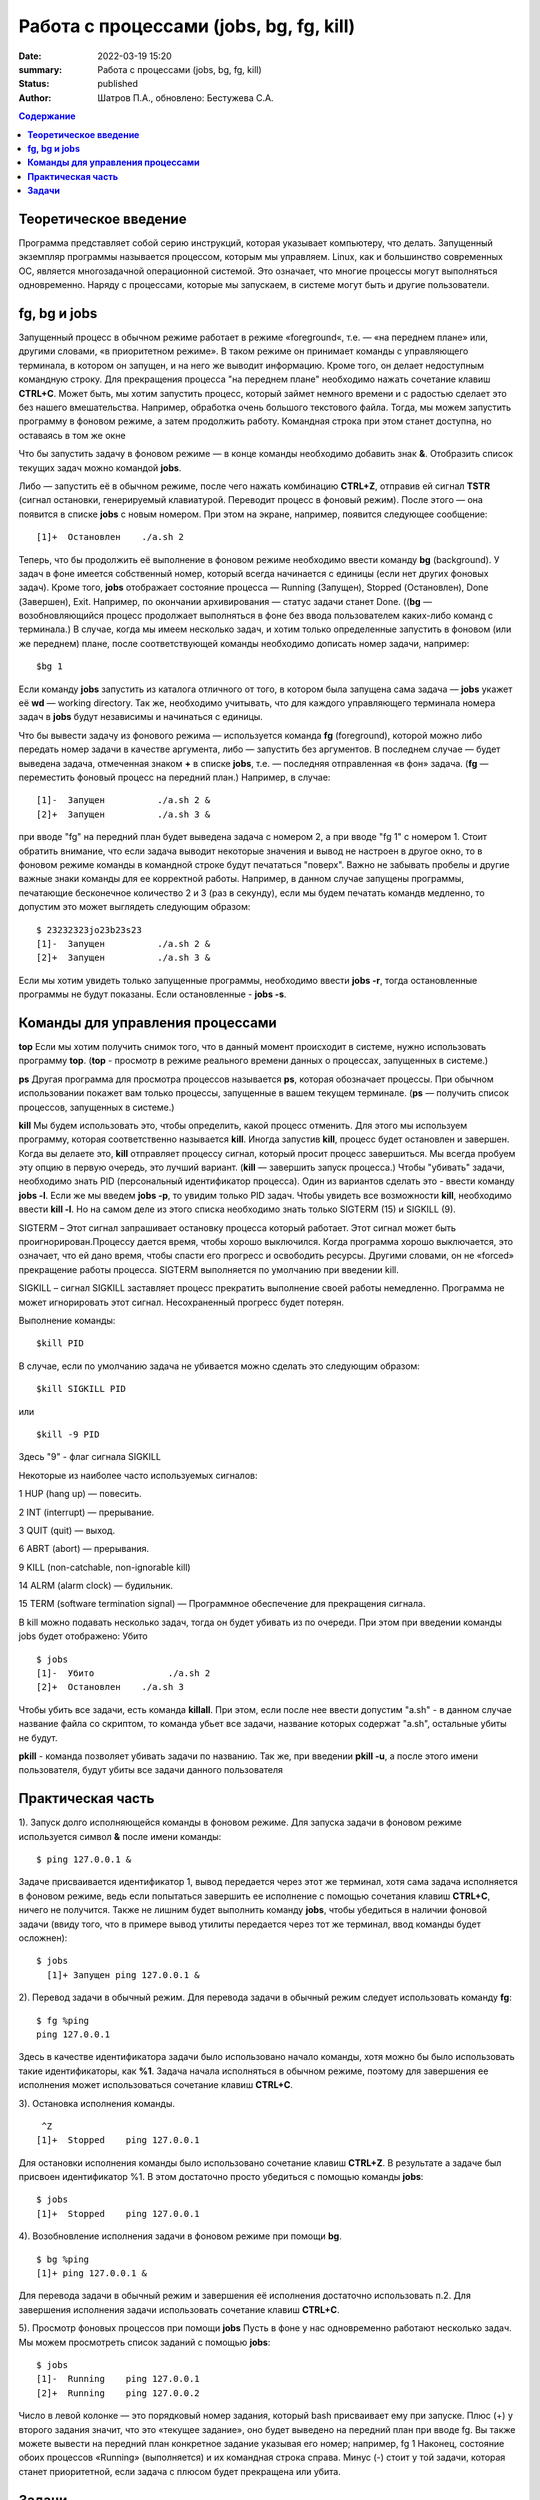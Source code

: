 Работа с процессами (jobs, bg, fg, kill) 
###############################################

:date: 2022-03-19 15:20
:summary:  Работа с процессами (jobs, bg, fg, kill) 
:status: published
:author: Шатров П.А., обновлено: Бестужева С.А.


.. contents:: **Содержание**

**Теоретическое введение** 
============================
Программа представляет собой серию инструкций, которая указывает компьютеру, что делать. Запущенный экземпляр программы называется процессом, которым мы управляем.
Linux,  как и большинство современных ОС, является многозадачной операционной системой. Это означает, что многие процессы могут выполняться одновременно. 
Наряду с процессами, которые мы запускаем, в системе могут быть и другие пользователи.

**fg, bg и jobs**
============================
Запущенный процесс в обычном режиме работает в режиме «foreground«, т.е. — «на переднем плане» или, другими словами, «в приоритетном режиме». 
В таком режиме он принимает команды с управляющего терминала, в котором он запущен, и на него же выводит информацию. Кроме того, он делает недоступным командную строку. 
Для прекращения процесса "на переднем плане" необходимо нажать сочетание клавиш **CTRL+C**.
Может быть, мы хотим запустить процесс, который займет немного времени и с радостью сделает это без нашего вмешательства. Например, обработка очень большого текстового файла.
Тогда, мы можем запустить программу в фоновом режиме, а затем продолжить работу. Командная строка при этом станет доступна, но оставаясь в том же окне 

Что бы запустить задачу в фоновом режиме — в конце команды необходимо добавить знак **&**.
Отобразить список текущих задач можно командой **jobs**.

Либо — запустить её в обычном режиме, после чего нажать комбинацию **CTRL+Z**, отправив ей сигнал **TSTR** (сигнал остановки, генерируемый клавиатурой. 
Переводит процесс в фоновый режим). После этого — она появится в списке **jobs** с новым номером. При этом на экране, например, появится следующее сообщение:
::

    [1]+  Остановлен    ./a.sh 2

Теперь, что бы продолжить её выполнение в фоновом режиме необходимо ввести команду **bg** (background).
У задач в фоне имеется собственный номер, который всегда начинается с единицы (если нет других фоновых задач). 
Кроме того, **jobs** отображает состояние процесса — Running (Запущен), Stopped (Остановлен), Done (Завершен), Exit. Например, по окончании архивирования — статус задачи станет Done.
((**bg** —  возобновляющийся процесс продолжает выполняться в фоне без ввода пользователем каких-либо команд с терминала.)
В случае, когда мы имеем несколько задач, и хотим только определенные запустить в фоновом (или же переднем) плане, после соответствующей команды необходимо дописать номер задачи, например:
::

    $bg 1

Если команду **jobs** запустить из каталога отличного от того, в котором была запущена сама задача — **jobs** укажет её **wd** — working directory. 
Так же, необходимо учитывать, что для каждого управляющего терминала номера задач в **jobs** будут независимы и начинаться с единицы.

Что бы вывести задачу из фонового режима — используется команда **fg** (foreground), которой можно либо передать номер задачи в качестве аргумента, 
либо — запустить без аргументов. В последнем случае — будет выведена задача, отмеченная знаком **+** в списке **jobs**, т.е. — последняя отправленная «в фон» задача.
(**fg** — переместить фоновый процесс на передний план.) Например, в случае:
::

    [1]-  Запущен          ./a.sh 2 &
    [2]+  Запущен          ./a.sh 3 &

при вводе "fg" на передний план будет выведена задача с номером 2, а при вводе "fg 1" с номером 1.
Стоит обратить внимание, что если задача выводит некоторые значения и вывод не настроен в другое окно, то в фоновом режиме команды в командной строке будут печататься "поверх". Важно не забывать пробелы и другие важные знаки команды для ее корректной работы. Например, в данном случае запущены программы, печатающие бесконечное количество 2 и 3 (раз в секунду), если мы будем печатать командв медленно, то допустим это может выглядеть следующим образом:
::

    $ 23232323jo23b23s23
    [1]-  Запущен          ./a.sh 2 &
    [2]+  Запущен          ./a.sh 3 &

Если мы хотим увидеть только запущенные программы, необходимо ввести **jobs -r**, тогда остановленные программы не будут показаны. Если остановленные - **jobs -s**.

**Команды для управления процессами**
========================================

**top**
Если мы хотим получить снимок того, что в данный момент происходит в системе, нужно использовать программу **top**.
(**top** - просмотр в режиме реального времени данных о процессах, запущенных в системе.)

**ps**
Другая программа для просмотра процессов называется **ps**, которая обозначает процессы. При обычном использовании покажет вам только процессы, запущенные в вашем текущем
терминале. 
(**ps** — получить список процессов, запущенных в системе.)

**kill**
Мы будем использовать это, чтобы определить, какой процесс отменить. Для этого мы используем программу, которая соответственно называется **kill**. 
Иногда запустив **kill**, процесс будет остановлен и завершен. Когда вы делаете это, **kill** отправляет процессу сигнал, который просит процесс завершиться. 
Мы всегда пробуем эту опцию в первую очередь, это лучший вариант.
(**kill** — завершить запуск процесса.)
Чтобы "убивать" задачи, необходимо знать PID (персональный идентификатор процесса). Один из вариантов сделать это - ввести команду **jobs -l**. Если же мы введем **jobs -p**, то увидим только PID задач.
Чтобы увидеть все возможности **kill**, необходимо ввести **kill -l**. Но на самом деле из этого списка необходимо знать только SIGTERM (15) и SIGKILL (9).

SIGTERM –  Этот сигнал запрашивает остановку процесса который работает. Этот сигнал может быть проигнорирован.Процессу дается время, чтобы хорошо выключился.
Когда программа хорошо выключается, это означает, что ей дано время, чтобы спасти его прогресс и освободить ресурсы. Другими словами, он не «forced» прекращение работы процесса. SIGTERM выполняется по умолчанию при введении kill.

SIGKILL –  сигнал SIGKILL заставляет процесс прекратить выполнение своей работы немедленно. Программа не может игнорировать этот сигнал. Несохраненный прогресс будет потерян.

Выполнение команды:
::
    
    $kill PID

В случае, если по умолчанию задача не убивается можно сделать это следующим образом:
::

    $kill SIGKILL PID

или
::

    $kill -9 PID
  
Здесь "9" - флаг сигнала SIGKILL

Некоторые из наиболее часто используемых сигналов:

1 HUP (hang up) — повесить.

2 INT (interrupt) — прерывание.

3 QUIT (quit) — выход.

6 ABRT (abort) — прерывания.

9 KILL (non-catchable, non-ignorable kill)

14 ALRM (alarm clock) — будильник.

15 TERM (software termination signal) — Программное обеспечение для прекращения сигнала.

В kill можно подавать несколько задач, тогда он будет убивать из по очереди. При этом при введении команды jobs будет отображено: Убито
::

    $ jobs
    [1]-  Убито              ./a.sh 2
    [2]+  Остановлен    ./a.sh 3

Чтобы убить все задачи, есть команда **killall**.
При этом, если после нее ввести допустим "a.sh" - в данном случае название файла со скриптом, то команда убьет все задачи, название которых содержат "a.sh", остальные убиты не будут.

**pkill**
- команда позволяет убивать задачи по названию. Так же, при введении **pkill -u**, а после этого имени пользователя, будут убиты все задачи данного пользователя

**Практическая часть**
============================

1).  Запуск долго исполняющейся команды в фоновом режиме.
Для запуска задачи в фоновом режиме используется символ **&** после имени команды:
::

    $ ping 127.0.0.1 &

Задаче присваивается идентификатор 1, вывод передается через этот же терминал, хотя сама задача исполняется в фоновом режиме, ведь если попытаться завершить
ее исполнение с помощью сочетания клавиш **CTRL+C**, ничего не получится. Также не лишним будет выполнить команду **jobs**, чтобы убедиться в наличии фоновой задачи
(ввиду того, что в примере вывод утилиты передается через тот же терминал, ввод команды будет осложнен): 

::

  $ jobs
    [1]+ Запущен ping 127.0.0.1 &
    
2). Перевод задачи в обычный режим.
Для перевода задачи в обычный режим следует использовать команду **fg**:
::

    $ fg %ping
    ping 127.0.0.1

Здесь в качестве идентификатора задачи было использовано начало команды, хотя можно бы было использовать такие идентификаторы, как **%1**. 
Задача начала исполняться в обычном режиме, поэтому для завершения ее исполнения может использоваться сочетание клавиш **CTRL+C**.

3). Остановка исполнения команды.
::

     ^Z
    [1]+  Stopped    ping 127.0.0.1

Для остановки исполнения команды было использовано сочетание клавиш **CTRL+Z**. В результате а задаче был присвоен идентификатор %1.
В этом достаточно просто убедиться с помощью команды **jobs**:
::

    $ jobs
    [1]+  Stopped    ping 127.0.0.1

4). Возобновление исполнения задачи в фоновом режиме при помощи **bg**.
::

    $ bg %ping
    [1]+ ping 127.0.0.1 &

Для перевода задачи в обычный режим и завершения её исполнения достаточно использовать п.2. Для завершения исполнения задачи использовать сочетание клавиш **CTRL+C**.

5). Просмотр фоновых процессов при помощи **jobs**
Пусть в фоне у нас одновременно работают несколько задач. Мы можем просмотреть список заданий с помощью **jobs**:
::

     $ jobs
     [1]-  Running    ping 127.0.0.1
     [2]+  Running    ping 127.0.0.2

Число в левой колонке — это порядковый номер задания, который bash присваивает ему при запуске. Плюс (+) у второго задания значит, что это «текущее задание»,
оно будет выведено на передний план при вводе fg. Вы также можете вывести на передний план конкретное задание указывая его номер; например, fg 1 
Наконец, состояние обоих процессов «Running» (выполняется) и их командная строка справа. Минус (-) стоит у той задачи, которая станет приоритетной, если задача с плюсом будет прекращена или убита.

**Задачи**
============================

1. Напишите скрипт, выводящий бесконечное количество чисел и запустите его в фоновом режиме, проверьте, что командная строка при этом работает.

2. При помощи одной строки, используя цикл и готовый скрипт, запустите в фоновом режиме вывод бесконечного количества чисел от 1 до 10. 

3. Убейте задачи из пункта 2, отвечающие за 3, 6, 7, 10.

4. Остановите оставшиеся программы, а затем убейте из при помощи killall.



